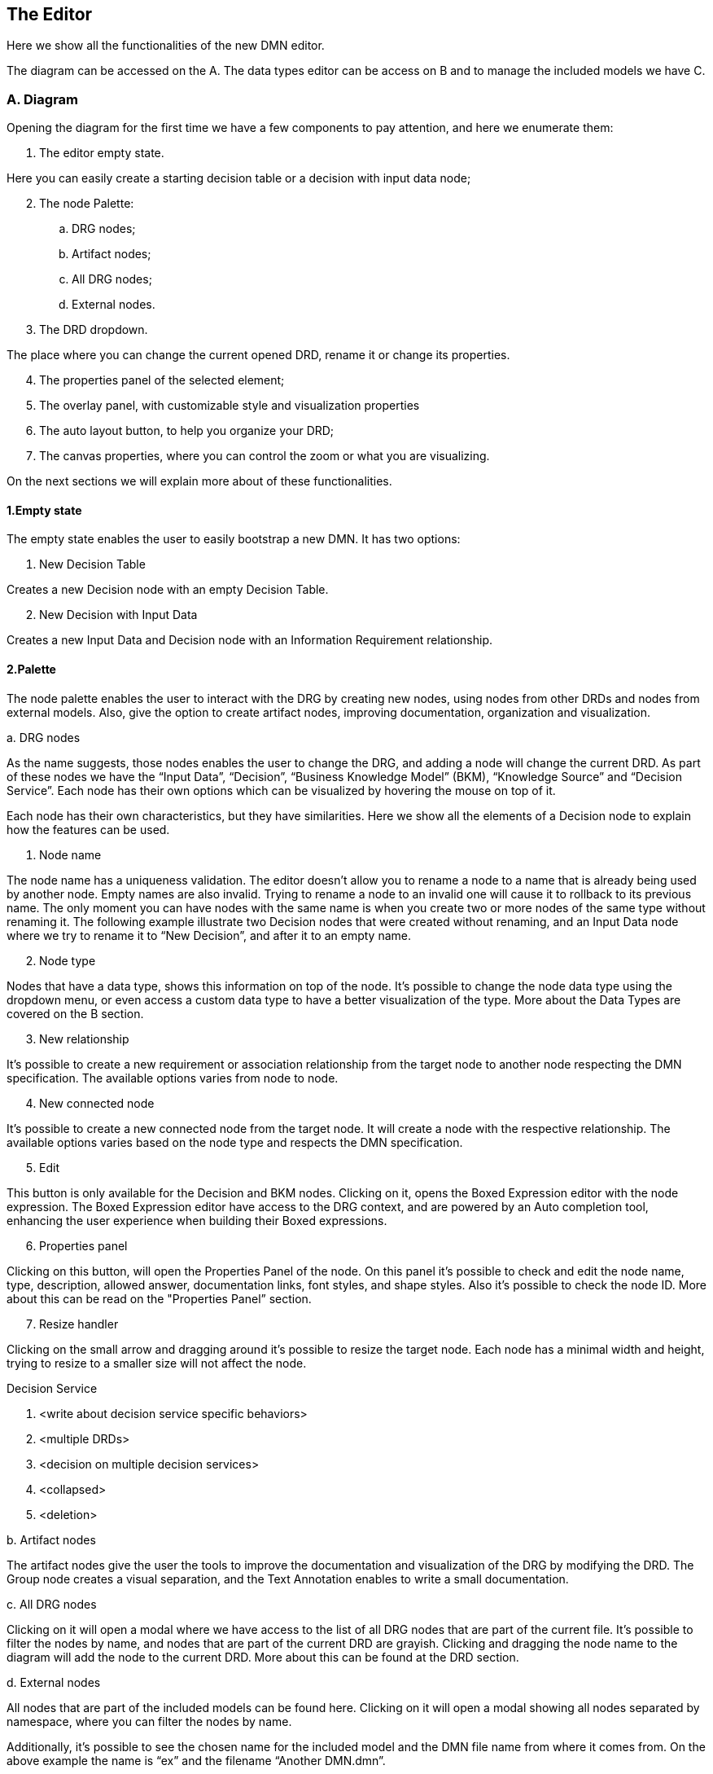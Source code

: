
== The Editor

Here we show all the functionalities of the new DMN editor.

The diagram can be accessed on the A. The data types editor can be access on B and to manage the included models we have C.

=== A. Diagram

Opening the diagram for the first time we have a few components to pay attention, and here we enumerate them:

. The editor empty state.

Here you can easily create a starting decision table or a decision with input data node;

[start=2]
. The node Palette:
.. DRG nodes;
.. Artifact nodes;
.. All DRG nodes;
.. External nodes.

[start=3]
. The DRD dropdown.

The place where you can change the current opened DRD, rename it or change its properties.

[start=4]
. The properties panel of the selected element;
. The overlay panel, with customizable style and visualization properties
. The auto layout button, to help you organize your DRD;
. The canvas properties, where you can control the zoom or what you are visualizing.

On the next sections we will explain more about of these functionalities.

==== 1.Empty state

The empty state enables the user to easily bootstrap a new DMN. It has two options:

. New Decision Table

Creates a new Decision node with an empty Decision Table.

[start=2]
. New Decision with Input Data

Creates a new Input Data and Decision node with an Information Requirement relationship.

==== 2.Palette

The node palette enables the user to interact with the DRG by creating new nodes, using nodes from other DRDs and nodes from external models. Also, give the option to create artifact nodes, improving documentation, organization and visualization.

.a. DRG nodes

As the name suggests, those nodes enables the user to change the DRG, and adding a node will change the current DRD. As part of these nodes we have the “Input Data”, “Decision”, “Business Knowledge Model” (BKM), “Knowledge Source” and “Decision Service”. Each node has their own options which can be visualized by hovering the mouse on top of it.

Each node has their own characteristics, but they have similarities. Here we show all the elements of a Decision node to explain how the features can be used.

. Node name

The node name has a uniqueness validation. The editor doesn’t allow you to rename a node to a name that is already being used by another node. Empty names are also invalid. Trying to rename a node to an invalid one will cause it to rollback to its previous name. The only moment you can have nodes with the same name is when you create two or more nodes of the same type without renaming it. The following example illustrate two Decision nodes that were created without renaming, and an Input Data node where we try to rename it to “New Decision”, and after it to an empty name.

[start=2]
. Node type

Nodes that have a data type, shows this information on top of the node. It’s possible to change the node data type using the dropdown menu, or even access a custom data type to have a better visualization of the type. More about the Data Types are covered on the B section.

[start=3]
. New relationship

It’s possible to create a new requirement or association relationship from the target node to another  node respecting the DMN specification. The available options varies from node to node.
 
[start=4]
. New connected node

It’s possible to create a new connected node from the target node. It will create a node with the respective relationship. The available options varies based on the node type and respects the DMN specification.

[start=5]
. Edit

This button is only available for the Decision and BKM nodes. Clicking on it, opens the Boxed Expression editor with the node expression. The Boxed Expression editor have access to the DRG context, and are powered by an Auto completion tool, enhancing the user experience when building their Boxed expressions.

[start=6]
. Properties panel

Clicking on this button, will open the Properties Panel of the node. On this panel it’s possible to check and edit the node name, type, description, allowed answer, documentation links, font styles, and shape styles. Also it’s possible to check the node ID. More about this can be read on the "Properties Panel” section.

[start=7]
. Resize handler

Clicking on the small arrow and dragging around it’s possible to resize the target node. Each node has a minimal width and height, trying to resize to a smaller size will not affect the node.

.Decision Service
. <write about decision service specific behaviors>
. <multiple DRDs>
. <decision on multiple decision services>
. <collapsed>
. <deletion>

.b. Artifact nodes

The artifact nodes give the user the tools to improve the documentation and visualization of the DRG by modifying the DRD. The Group node creates a visual separation, and the Text Annotation enables to write a small documentation.

.c. All DRG nodes

Clicking on it will open a modal where we have access to the list of all DRG nodes that are part of the current file. It’s possible to filter the nodes by name, and nodes that are part of the current DRD are grayish. Clicking and dragging the node name to the diagram will add the node to the current DRD. More about this can be found at the DRD section.

.d. External nodes

All nodes that are part of the included models can be found here. Clicking on it will open a modal showing all nodes separated by namespace, where you can filter the nodes by name. 

Additionally, it’s possible to see the chosen name for the included model and the DMN file name from where it comes from. On the above example the name is “ex” and the filename “Another DMN.dmn”.


==== 3.DRD

The new editor gives us a brand new experience related to the DRDs, on the image below we can have an overview of this functionality

Clicking on 1 will open the DRD dropdown. To edit the DRD name, you can click on its name and type the new desired name. On 2 you can create new DRDs, which will automatically change to a new empty DRD. The 3 is the list of DRDs on the DRG. Finally, 4 is the DRD options of the selected DRD.

On the example above, the user has created a new DRD, and has it renamed to DRD2, which we can see on 1. Clicking on 2 will open the DRG nodes (3). On this example, the “My Decision” and “Person” nodes are present on the DRG but not in the current DRD. By clicking on it and dragging into the diagram the node will be added to the current DRD. This behavior is illustrate below.

It’s possible to see that the “My Decision” became grayish on the DRG nodes modal, as it’s now present on the current DRD. Also, it have a “three dot” mark on bottom of it, which tells us, this node have dependencies that are not shown on the current DRD. By dragging the “Person” node we can see the three dots disappearing, and an information requirement is automatically placed.

Also, it’s possible to change the classic shape to an alternative one, making it more visual cohesive with the BPMN model. This change affects the entire DRD, so it’s not possible to have just one node with the alternative shape.


==== 4.Properties panel
. global
. single
. multiple

==== 5.Overlay properties
. snapping
. hierarchy
. show data type tools
. enable styles

==== 6.Autolayout
==== 7.Visualization controls

. Others
.. Unkown node

=== B. Data types
. Adding a data type
. manually
. pasting
. Type
.. structure data type
.. extracting
.. collection
.. Constraints

=== C. Included models